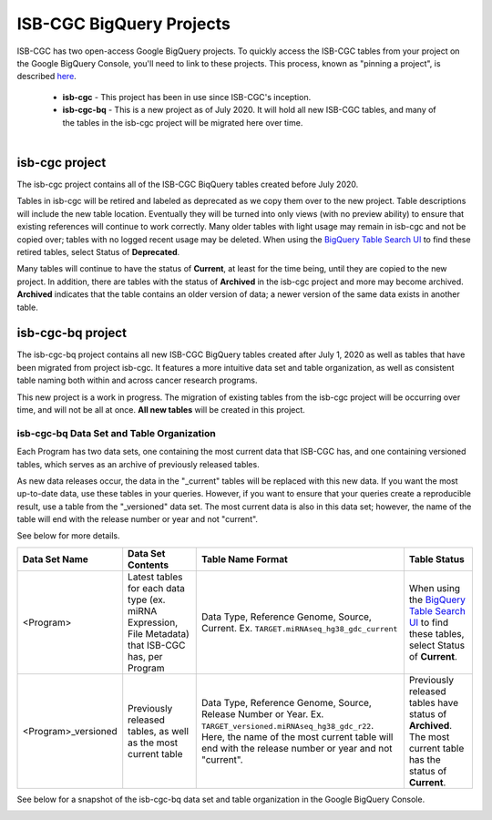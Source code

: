 *************************
ISB-CGC BigQuery Projects
*************************

ISB-CGC has two open-access Google BigQuery projects.  To quickly access the ISB-CGC tables from your project on the Google BigQuery Console, you'll need to link to these projects. This process, known as "pinning a project", is described `here <../progapi/bigqueryGUI/LinkingBigQueryToIsb-cgcProject.html>`_.

 - **isb-cgc** - This project has been in use since ISB-CGC's inception.
 - **isb-cgc-bq** - This is a new project as of July 2020. It will hold all new ISB-CGC tables, and many of the tables in the isb-cgc project will be migrated here over time.

.. figure:: ISBCGC-BQ-projects.png
    :align: right
    :figwidth: 300px


isb-cgc project
===============
 
The isb-cgc project contains all of the ISB-CGC BiqQuery tables created before July 2020.

Tables in isb-cgc will be retired and labeled as deprecated as we copy them over to the new project. Table descriptions will include the new table location. Eventually they will be turned into only views (with no preview ability) to ensure that existing references will continue to work correctly. Many older tables with light usage may remain in isb-cgc and not be copied over; tables with no logged recent usage may be deleted. When using the `BigQuery Table Search UI <https://isb-cgc.appspot.com/bq_meta_search/>`_ to find these retired tables, select Status of **Deprecated**. 

Many tables will continue to have the status of **Current**, at least for the time being, until they are copied to the new project. In addition, there are tables with the status of **Archived** in the isb-cgc project and more may become archived. **Archived** indicates that the table contains an older version of data; a newer version of the same data exists in another table.

isb-cgc-bq project
===================

The isb-cgc-bq project contains all new ISB-CGC BigQuery tables created after July 1, 2020 as well as tables that have been migrated from project isb-cgc. It features a more intuitive data set and table organization, as well as consistent table naming both within and across cancer research programs.

This new project is a work in progress. The migration of existing tables from the isb-cgc project will be occurring over time, and will not be all at once.
**All new tables** will be created in this project.

isb-cgc-bq Data Set and Table Organization
------------------------------------------

Each Program has two data sets, one containing the most current data that ISB-CGC has, and one containing versioned tables, which serves as an archive of previously released tables.

As new data releases occur, the data in the "_current" tables will be replaced with this new data. If you want the most up-to-date data, use these tables in your queries.
However, if you want to ensure that your queries create a reproducible result, use a table from the "_versioned" data set. The most current data is also in this data set; however, the name of the table will end with the release number or year and not "current".

See below for more details.

.. list-table::
   :header-rows: 1

   * - Data Set Name
     - Data Set Contents
     - Table Name Format
     - Table Status
   * - <Program>
     - Latest tables for each data type (ex. miRNA Expression, File Metadata) that ISB-CGC has, per Program
     - Data Type, Reference Genome, Source, Current. Ex. ``TARGET.miRNAseq_hg38_gdc_current``
     - When using the `BigQuery Table Search UI <https://isb-cgc.appspot.com/bq_meta_search/>`_ to find these tables, select Status of **Current**.
   * - <Program>_versioned
     - Previously released tables, as well as the most current table 
     - Data Type, Reference Genome, Source, Release Number or Year. Ex. ``TARGET_versioned.miRNAseq_hg38_gdc_r22``. Here, the name of the most current table will end with the release number or year and not "current". 
     - Previously released tables have status of **Archived**. The most current table has the status of **Current**.
 
See below for a snapshot of the isb-cgc-bq data set and table organization in the Google BigQuery Console.

.. image:: ISBCGC-BQ-tables.png
    :align: center
    
